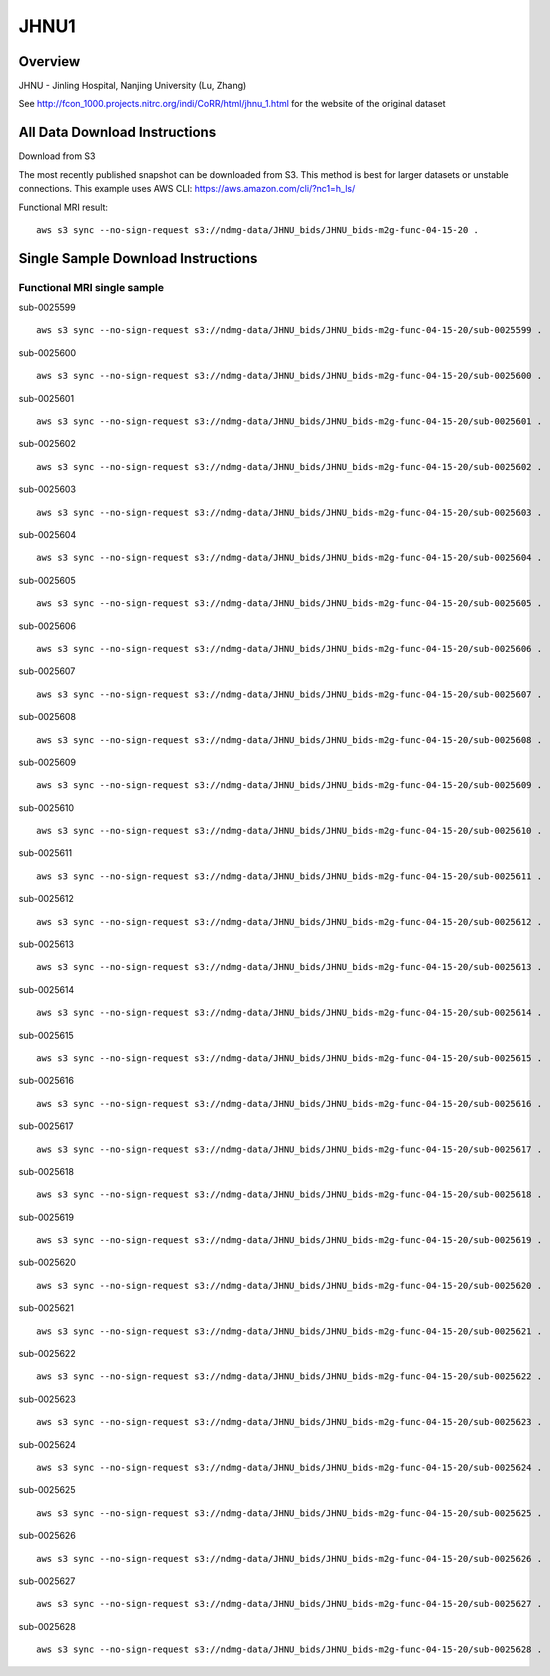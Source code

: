 .. m2g_data documentation master file, created by
   sphinx-quickstart on Tue Mar 10 15:24:51 2020.
   You can adapt this file completely to your liking, but it should at least
   contain the root `toctree` directive.

******************
JHNU1
******************


Overview
-----------

JHNU - Jinling Hospital, Nanjing University (Lu, Zhang)

See http://fcon_1000.projects.nitrc.org/indi/CoRR/html/jhnu_1.html for the website of the original dataset




All Data Download Instructions
-------------------------------------

Download from S3

The most recently published snapshot can be downloaded from S3. This method is best for larger datasets or unstable connections. This example uses AWS CLI: https://aws.amazon.com/cli/?nc1=h_ls/


Functional MRI result::

    aws s3 sync --no-sign-request s3://ndmg-data/JHNU_bids/JHNU_bids-m2g-func-04-15-20 .






Single Sample Download Instructions
----------------------------------------


**Functional MRI single sample**
~~~~~~~~~~~~~~~~~~~~~~~~~~~~~~~~~~~~~~~~


sub-0025599   ::	

	aws s3 sync --no-sign-request s3://ndmg-data/JHNU_bids/JHNU_bids-m2g-func-04-15-20/sub-0025599 .
	
sub-0025600   ::	

	aws s3 sync --no-sign-request s3://ndmg-data/JHNU_bids/JHNU_bids-m2g-func-04-15-20/sub-0025600 .
	
sub-0025601   ::	

	aws s3 sync --no-sign-request s3://ndmg-data/JHNU_bids/JHNU_bids-m2g-func-04-15-20/sub-0025601 .
	
sub-0025602   ::	

	aws s3 sync --no-sign-request s3://ndmg-data/JHNU_bids/JHNU_bids-m2g-func-04-15-20/sub-0025602 .
	
sub-0025603   ::	

	aws s3 sync --no-sign-request s3://ndmg-data/JHNU_bids/JHNU_bids-m2g-func-04-15-20/sub-0025603 .
	
sub-0025604   ::	

	aws s3 sync --no-sign-request s3://ndmg-data/JHNU_bids/JHNU_bids-m2g-func-04-15-20/sub-0025604 .
	
sub-0025605   ::	

	aws s3 sync --no-sign-request s3://ndmg-data/JHNU_bids/JHNU_bids-m2g-func-04-15-20/sub-0025605 .
	
sub-0025606   ::	

	aws s3 sync --no-sign-request s3://ndmg-data/JHNU_bids/JHNU_bids-m2g-func-04-15-20/sub-0025606 .
	
sub-0025607   ::	

	aws s3 sync --no-sign-request s3://ndmg-data/JHNU_bids/JHNU_bids-m2g-func-04-15-20/sub-0025607 .
	
sub-0025608   ::	

	aws s3 sync --no-sign-request s3://ndmg-data/JHNU_bids/JHNU_bids-m2g-func-04-15-20/sub-0025608 .
	
sub-0025609   ::	

	aws s3 sync --no-sign-request s3://ndmg-data/JHNU_bids/JHNU_bids-m2g-func-04-15-20/sub-0025609 .
	
sub-0025610   ::	

	aws s3 sync --no-sign-request s3://ndmg-data/JHNU_bids/JHNU_bids-m2g-func-04-15-20/sub-0025610 .
	
sub-0025611   ::	

	aws s3 sync --no-sign-request s3://ndmg-data/JHNU_bids/JHNU_bids-m2g-func-04-15-20/sub-0025611 .
	
sub-0025612   ::	

	aws s3 sync --no-sign-request s3://ndmg-data/JHNU_bids/JHNU_bids-m2g-func-04-15-20/sub-0025612 .
	
sub-0025613   ::	

	aws s3 sync --no-sign-request s3://ndmg-data/JHNU_bids/JHNU_bids-m2g-func-04-15-20/sub-0025613 .
	
sub-0025614   ::	

	aws s3 sync --no-sign-request s3://ndmg-data/JHNU_bids/JHNU_bids-m2g-func-04-15-20/sub-0025614 .
	
sub-0025615   ::	

	aws s3 sync --no-sign-request s3://ndmg-data/JHNU_bids/JHNU_bids-m2g-func-04-15-20/sub-0025615 .
	
sub-0025616   ::	

	aws s3 sync --no-sign-request s3://ndmg-data/JHNU_bids/JHNU_bids-m2g-func-04-15-20/sub-0025616 .
	
sub-0025617   ::	

	aws s3 sync --no-sign-request s3://ndmg-data/JHNU_bids/JHNU_bids-m2g-func-04-15-20/sub-0025617 .
	
sub-0025618   ::	

	aws s3 sync --no-sign-request s3://ndmg-data/JHNU_bids/JHNU_bids-m2g-func-04-15-20/sub-0025618 .
	
sub-0025619   ::	

	aws s3 sync --no-sign-request s3://ndmg-data/JHNU_bids/JHNU_bids-m2g-func-04-15-20/sub-0025619 .
	
sub-0025620   ::	

	aws s3 sync --no-sign-request s3://ndmg-data/JHNU_bids/JHNU_bids-m2g-func-04-15-20/sub-0025620 .
	
sub-0025621   ::	

	aws s3 sync --no-sign-request s3://ndmg-data/JHNU_bids/JHNU_bids-m2g-func-04-15-20/sub-0025621 .
	
sub-0025622   ::	

	aws s3 sync --no-sign-request s3://ndmg-data/JHNU_bids/JHNU_bids-m2g-func-04-15-20/sub-0025622 .
	
sub-0025623   ::	

	aws s3 sync --no-sign-request s3://ndmg-data/JHNU_bids/JHNU_bids-m2g-func-04-15-20/sub-0025623 .
	
sub-0025624   ::	

	aws s3 sync --no-sign-request s3://ndmg-data/JHNU_bids/JHNU_bids-m2g-func-04-15-20/sub-0025624 .
	
sub-0025625   ::	

	aws s3 sync --no-sign-request s3://ndmg-data/JHNU_bids/JHNU_bids-m2g-func-04-15-20/sub-0025625 .
	
sub-0025626   ::	

	aws s3 sync --no-sign-request s3://ndmg-data/JHNU_bids/JHNU_bids-m2g-func-04-15-20/sub-0025626 .
	
sub-0025627   ::	

	aws s3 sync --no-sign-request s3://ndmg-data/JHNU_bids/JHNU_bids-m2g-func-04-15-20/sub-0025627 .
	
sub-0025628   ::	

	aws s3 sync --no-sign-request s3://ndmg-data/JHNU_bids/JHNU_bids-m2g-func-04-15-20/sub-0025628 .
